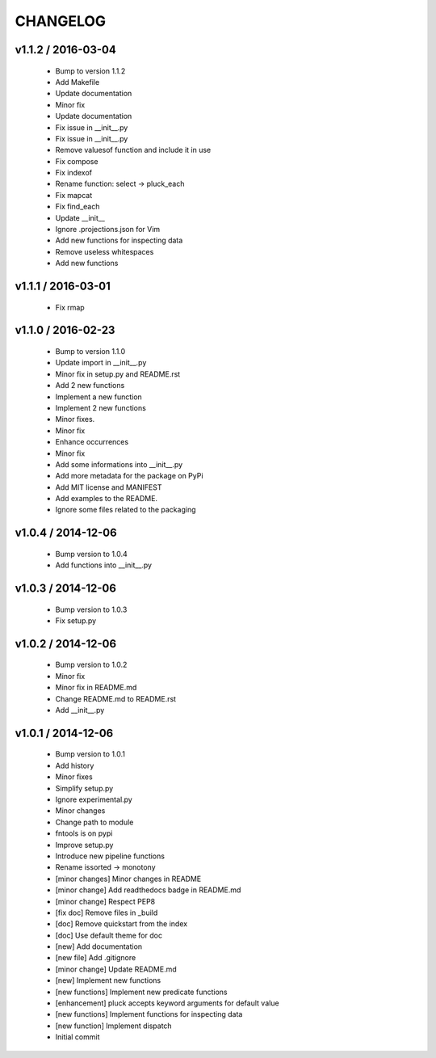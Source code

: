 =========
CHANGELOG
=========


v1.1.2 / 2016-03-04
===================

  * Bump to version 1.1.2
  * Add Makefile
  * Update documentation
  * Minor fix
  * Update documentation
  * Fix issue in __init__.py
  * Fix issue in __init__.py
  * Remove valuesof function  and include it in use
  * Fix compose
  * Fix indexof
  * Rename function: select -> pluck_each
  * Fix mapcat
  * Fix find_each
  * Update __init__
  * Ignore .projections.json for Vim
  * Add new functions for inspecting data
  * Remove useless whitespaces
  * Add new functions

v1.1.1 / 2016-03-01
===================

  * Fix rmap

v1.1.0 / 2016-02-23
===================

  * Bump to version 1.1.0
  * Update import in __init__.py
  * Minor fix in setup.py and README.rst
  * Add 2 new functions
  * Implement a new function
  * Implement 2 new functions
  * Minor fixes.
  * Minor fix
  * Enhance occurrences
  * Minor fix
  * Add some informations into __init__.py
  * Add more metadata for the package on PyPi
  * Add MIT license and MANIFEST
  * Add examples to the README.
  * Ignore some files related to the packaging

v1.0.4 / 2014-12-06
===================

  * Bump version to 1.0.4
  * Add functions into __init__.py

v1.0.3 / 2014-12-06
===================

  * Bump version to 1.0.3
  * Fix setup.py

v1.0.2 / 2014-12-06
===================

  * Bump version to 1.0.2
  * Minor fix
  * Minor fix in README.md
  * Change README.md to README.rst
  * Add __init__.py

v1.0.1 / 2014-12-06
===================

  * Bump version to 1.0.1
  * Add history
  * Minor fixes
  * Simplify setup.py
  * Ignore experimental.py
  * Minor changes
  * Change path to module
  * fntools is on pypi
  * Improve setup.py
  * Introduce new pipeline functions
  * Rename issorted -> monotony
  * [minor changes] Minor changes in README
  * [minor change] Add readthedocs badge in README.md
  * [minor change] Respect PEP8
  * [fix doc] Remove files in _build
  * [doc] Remove quickstart from the index
  * [doc] Use default theme for doc
  * [new] Add documentation
  * [new file] Add .gitignore
  * [minor change] Update README.md
  * [new] Implement new functions
  * [new functions] Implement new predicate functions
  * [enhancement] pluck accepts keyword arguments for default value
  * [new functions] Implement functions for inspecting data
  * [new function] Implement dispatch
  * Initial commit
